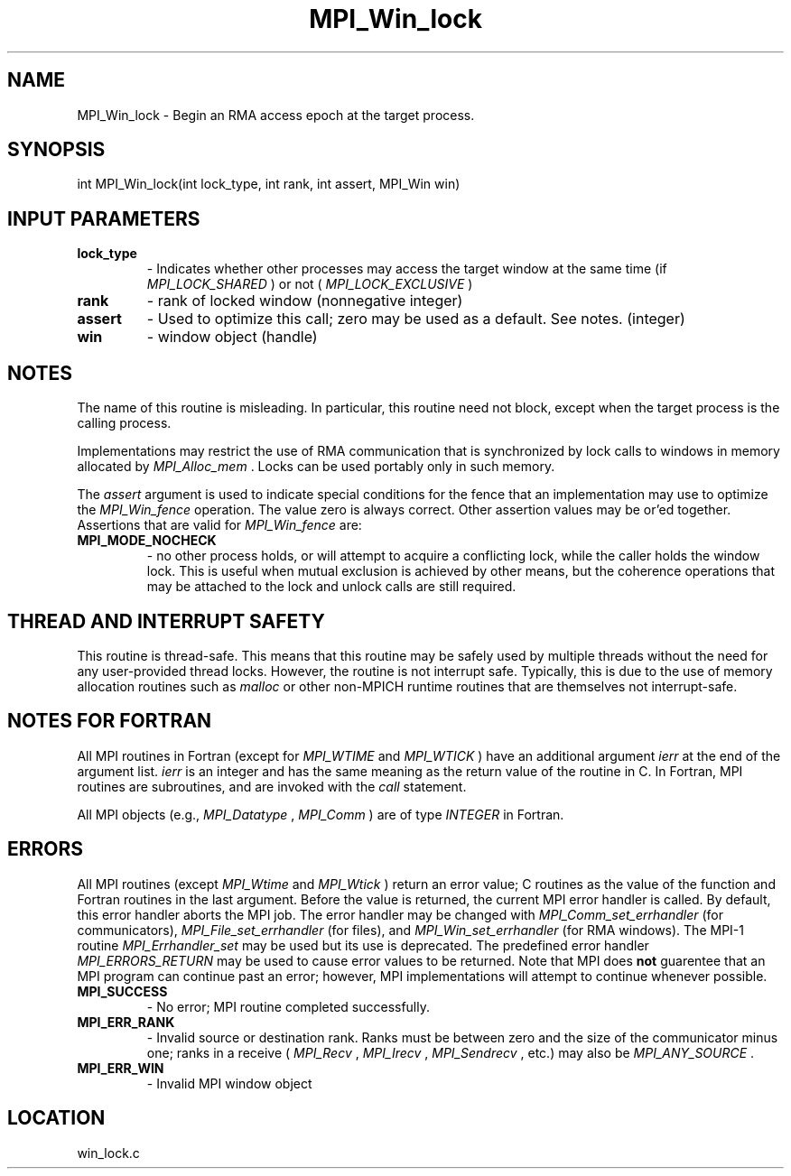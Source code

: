 .TH MPI_Win_lock 3 "9/22/2008" " " "MPI"
.SH NAME
MPI_Win_lock \-  Begin an RMA access epoch at the target process. 
.SH SYNOPSIS
.nf
int MPI_Win_lock(int lock_type, int rank, int assert, MPI_Win win)
.fi
.SH INPUT PARAMETERS
.PD 0
.TP
.B lock_type 
- Indicates whether other processes may access the target 
window at the same time (if 
.I MPI_LOCK_SHARED
) or not (
.I MPI_LOCK_EXCLUSIVE
)
.PD 1
.PD 0
.TP
.B rank 
- rank of locked window (nonnegative integer) 
.PD 1
.PD 0
.TP
.B assert 
- Used to optimize this call; zero may be used as a default.
See notes. (integer) 
.PD 1
.PD 0
.TP
.B win 
- window object (handle) 
.PD 1

.SH NOTES

The name of this routine is misleading.  In particular, this
routine need not block, except when the target process is the calling
process.

Implementations may restrict the use of RMA communication that is
synchronized
by lock calls to windows in memory allocated by 
.I MPI_Alloc_mem
\&.
Locks can
be used portably only in such memory.

The 
.I assert
argument is used to indicate special conditions for the
fence that an implementation may use to optimize the 
.I MPI_Win_fence
operation.  The value zero is always correct.  Other assertion values
may be or'ed together.  Assertions that are valid for 
.I MPI_Win_fence
are:

.PD 0
.TP
.B MPI_MODE_NOCHECK 
- no other process holds, or will attempt to acquire a 
conflicting lock, while the caller holds the window lock. This is useful 
when mutual exclusion is achieved by other means, but the coherence 
operations that may be attached to the lock and unlock calls are still 
required. 
.PD 1

.SH THREAD AND INTERRUPT SAFETY

This routine is thread-safe.  This means that this routine may be
safely used by multiple threads without the need for any user-provided
thread locks.  However, the routine is not interrupt safe.  Typically,
this is due to the use of memory allocation routines such as 
.I malloc
or other non-MPICH runtime routines that are themselves not interrupt-safe.

.SH NOTES FOR FORTRAN
All MPI routines in Fortran (except for 
.I MPI_WTIME
and 
.I MPI_WTICK
) have
an additional argument 
.I ierr
at the end of the argument list.  
.I ierr
is an integer and has the same meaning as the return value of the routine
in C.  In Fortran, MPI routines are subroutines, and are invoked with the
.I call
statement.

All MPI objects (e.g., 
.I MPI_Datatype
, 
.I MPI_Comm
) are of type 
.I INTEGER
in Fortran.

.SH ERRORS

All MPI routines (except 
.I MPI_Wtime
and 
.I MPI_Wtick
) return an error value;
C routines as the value of the function and Fortran routines in the last
argument.  Before the value is returned, the current MPI error handler is
called.  By default, this error handler aborts the MPI job.  The error handler
may be changed with 
.I MPI_Comm_set_errhandler
(for communicators),
.I MPI_File_set_errhandler
(for files), and 
.I MPI_Win_set_errhandler
(for
RMA windows).  The MPI-1 routine 
.I MPI_Errhandler_set
may be used but
its use is deprecated.  The predefined error handler
.I MPI_ERRORS_RETURN
may be used to cause error values to be returned.
Note that MPI does 
.B not
guarentee that an MPI program can continue past
an error; however, MPI implementations will attempt to continue whenever
possible.

.PD 0
.TP
.B MPI_SUCCESS 
- No error; MPI routine completed successfully.
.PD 1
.PD 0
.TP
.B MPI_ERR_RANK 
- Invalid source or destination rank.  Ranks must be between
zero and the size of the communicator minus one; ranks in a receive
(
.I MPI_Recv
, 
.I MPI_Irecv
, 
.I MPI_Sendrecv
, etc.) may also be 
.I MPI_ANY_SOURCE
\&.

.PD 1
.PD 0
.TP
.B MPI_ERR_WIN 
- Invalid MPI window object
.PD 1
.SH LOCATION
win_lock.c
